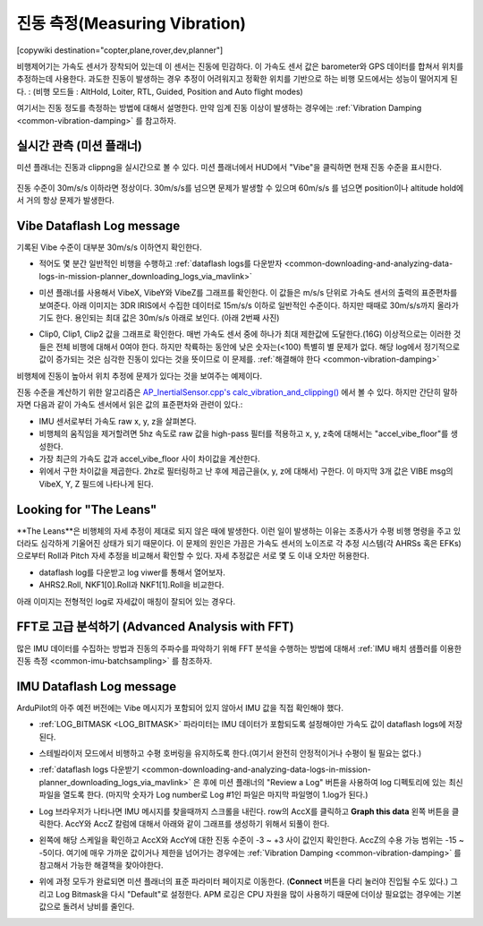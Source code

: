 .. _common-measuring-vibration:

===================
진동 측정(Measuring Vibration)
===================

[copywiki destination="copter,plane,rover,dev,planner"]

비행제어기는 가속도 센서가 장착되어 있는데 이 센서는 진동에 민감하다. 이 가속도 센서 값은 barometer와 GPS 데이터를 합쳐서 위치를 추정하는데 사용한다. 과도한 진동이 발생하는 경우 추정이 어려워지고 정확한 위치를 기반으로 하는 비행 모드에서는 성능이 떨어지게 된다. : (비행 모드들 : AltHold, Loiter, RTL, Guided, Position and Auto flight modes)

여기서는 진동 정도를 측정하는 방법에 대해서 설명한다. 만약 임계 진동 이상이 발생하는 경우에는 :ref:`Vibration Damping <common-vibration-damping>` 를 참고하자.

실시간 관측 (미션 플래너)
--------------------------------

미션 플래너는 진동과 clippng을 실시간으로 볼 수 있다. 미션 플래너에서 HUD에서 "Vibe"을 클릭하면 현재 진동 수준을 표시한다.

   .. image:: ../../../images/vibration-realtime-mp.png
       :target: ../_images/vibration-realtime-mp.png
       :width: 450px

진동 수준이 30m/s/s 이하라면 정상이다. 30m/s/s를 넘으면 문제가 발생할 수 있으며 60m/s/s 를 넘으면 position이나 altitude hold에서 거의 항상 문제가 발생한다.

Vibe Dataflash Log message
--------------------------

기록된 Vibe 수준이 대부분 30m/s/s 이하연지 확인한다.

-  적어도 몇 분간 일반적인 비행을 수행하고 :ref:`dataflash logs를 다운받자 <common-downloading-and-analyzing-data-logs-in-mission-planner_downloading_logs_via_mavlink>`
-  미션 플래너를 사용해서 VibeX, VibeY와 VibeZ를 그래프를 확인한다. 이 값들은 m/s/s 단위로 가속도 센서의 출력의 표준편차를 보여준다. 아래 이미지는 3DR IRIS에서 수집한 데이터로 15m/s/s 이하로 일반적인 수준이다. 하지만 때때로 30m/s/s까지 올라가기도 한다. 용인되는 최대 값은 30m/s/s 아래로 보인다. (아래 2번째 사진)
-  Clip0, Clip1, Clip2 값을 그래프로 확인한다. 매번 가속도 센서 중에 하나가 최대 제한값에 도달한다.(16G) 이상적으로는  이러한 것들은 전체 비행에 대해서 0여야 한다. 하지만 착륙하는 동안에 낮은 숫자는(<100) 특별히 별 문제가 없다. 해당 log에서 정기적으로 값이 증가되는 것은 심각한 진동이 있다는 것을 뜻이므로 이 문제를. :ref:`해결해야 한다 <common-vibration-damping>`

   .. image:: ../../../images/mp_vibe_dataflash_msg.png
       :target: ../_images/mp_vibe_dataflash_msg.png
       :width: 450px

비행체에 진동이 높아서 위치 추정에 문제가 있다는 것을 보여주는 예제이다.

.. image:: ../../../images/mp_measuring_vibration_bad_vibes.png
    :target: ../_images/mp_measuring_vibration_bad_vibes.png
    :width: 450px

진동 수준을 계산하기 위한 알고리즘은 `AP_InertialSensor.cpp's calc_vibration_and_clipping() <https://github.com/ArduPilot/ardupilot/blob/master/libraries/AP_InertialSensor/AP_InertialSensor.cpp#L1609>`__ 에서 볼 수 있다. 하지만 간단히 말하자면 다음과 같이 가속도 센서에서 읽은 값의 표준편차와 관련이 있다.:

-  IMU 센서로부터 가속도 raw x, y, z을 살펴본다.
-  비행체의 움직임을 제거할려면 5hz 속도로 raw 값을 high-pass 필터를 적용하고 x, y, z축에 대해서는 "accel_vibe_floor"를 생성한다.
-  가장 최근의 가속도 값과 accel_vibe_floor 사이 차이값을 계산한다.
-  위에서 구한 차이값을 제곱한다. 2hz로 필터링하고 난 후에 제곱근을(x, y, z에 대해서) 구한다. 이 마지막 3개 값은 VIBE msg의 VibeX, Y, Z 필드에 나타나게 된다.

Looking for "The Leans"
-----------------------

**The Leans**은 비행체의 자세 추정이 제대로 되지 않은 때에 발생한다. 이런 일이 발생하는 이유는 조종사가 수평 비행 명령을 주고 있더라도 심각하게 기울어진 상태가 되기 때문이다. 이 문제의 원인은 가끔은 가속도 센서의 노이즈로 각 추정 시스템(각 AHRSs 혹은 EFKs)으로부터 Roll과 Pitch 자세 추정을 비교해서 확인할 수 있다. 자세 추정값은 서로 몇 도 이내 오차만 허용한다.

- dataflash log를 다운받고 log viwer를 통해서 열어보자.
- AHRS2.Roll, NKF1[0].Roll과 NKF1[1].Roll을 비교한다.

아래 이미지는 전형적인 log로 자세값이 매칭이 잘되어 있는 경우다.

.. image:: ../../../images/vibration-measuring-leans.png
    :target: ../_images/vibration-measuring-leans.png
    :width: 450px

FFT로 고급 분석하기 (Advanced Analysis with FFT)
--------------------------

많은 IMU 데이터를 수집하는 방법과 진동의 주파수를 파악하기 위해 FFT 분석을 수행하는 방법에 대해서 :ref:`IMU 배치 샘플러를 이용한 진동 측정 <common-imu-batchsampling>` 를 참조하자.

IMU Dataflash Log message
-------------------------

ArduPilot의 아주 예전 버전에는 Vibe 메시지가 포함되어 있지 않아서 IMU 값을 직접 확인해야 했다.

-  :ref:`LOG_BITMASK <LOG_BITMASK>` 파라미터는 IMU 데이터가 포함되도록 설정해야만 가속도 값이 dataflash logs에 저장된다.
-  스테빌라이저 모드에서 비행하고 수평 호버링을 유지하도록 한다.(여기서 완전히 안정적이거나 수평이 될 필요는 없다.)
-  :ref:`dataflash logs 다운받기 <common-downloading-and-analyzing-data-logs-in-mission-planner_downloading_logs_via_mavlink>` 은 후에 미션 플래너의 "Review a Log" 버튼을 사용하여 log 디펙토리에 있는 최신 파일을 열도록 한다. (마지막 숫자가 Log number로 Log #1인 파일은 마지막 파일명이 1.log가 된다.)
-  Log 브라우저가 나타나면 IMU 메시지를 찾을때까지 스크롤을 내린다. row의 AccX를 클릭하고 **Graph this data** 왼쪽 버튼을 클릭한다. AccY와 AccZ 칼럼에 대해서 아래와 같이 그래프를 생성하기 위해서 되풀이 한다.

   |DiagnosingWithLogs_Vibes|

-  왼쪽에 해당 스케일을 확인하고 AccX와 AccY에 대한 진동 수준이 -3 ~ +3 사이 값인지 확인한다. AccZ의 수용 가능 범위는 -15 ~ -5이다. 여기에 매우 가까운 값이거나 제한을 넘어가는 경우에는 :ref:`Vibration Damping <common-vibration-damping>` 를 참고해서 가능한 해결책을 찾아야한다.
-  위에 과정 모두가 완료되면 미션 플래너의 표준 파라미터 페이지로 이동한다. (**Connect** 버튼을 다리 눌러야 진입될 수도 있다.) 그리고 Log Bitmask을 다시 "Default"로 설정한다. APM 로깅은 CPU 자원을 많이 사용하기 때문에 더이상 필요없는 경우에는 기본값으로 돌려서 낭비를 줄인다.

.. |DiagnosingWithLogs_Vibes| image:: ../../../images/DiagnosingWithLogs_Vibes.png
    :target: ../_images/DiagnosingWithLogs_Vibes.png

